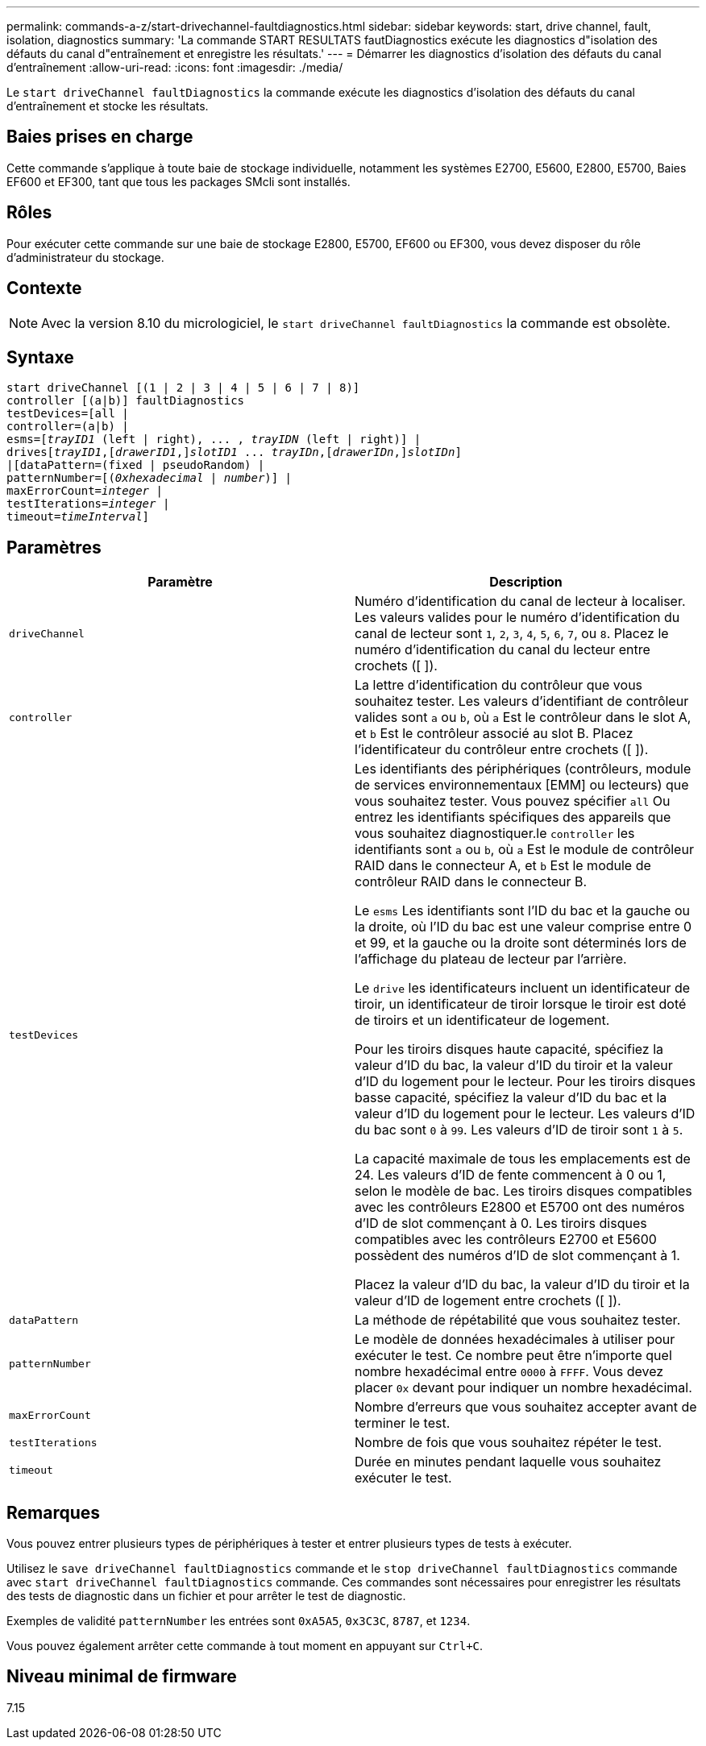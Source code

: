 ---
permalink: commands-a-z/start-drivechannel-faultdiagnostics.html 
sidebar: sidebar 
keywords: start, drive channel, fault, isolation, diagnostics 
summary: 'La commande START RESULTATS fautDiagnostics exécute les diagnostics d"isolation des défauts du canal d"entraînement et enregistre les résultats.' 
---
= Démarrer les diagnostics d'isolation des défauts du canal d'entraînement
:allow-uri-read: 
:icons: font
:imagesdir: ./media/


[role="lead"]
Le `start driveChannel faultDiagnostics` la commande exécute les diagnostics d'isolation des défauts du canal d'entraînement et stocke les résultats.



== Baies prises en charge

Cette commande s'applique à toute baie de stockage individuelle, notamment les systèmes E2700, E5600, E2800, E5700, Baies EF600 et EF300, tant que tous les packages SMcli sont installés.



== Rôles

Pour exécuter cette commande sur une baie de stockage E2800, E5700, EF600 ou EF300, vous devez disposer du rôle d'administrateur du stockage.



== Contexte

[NOTE]
====
Avec la version 8.10 du micrologiciel, le `start driveChannel faultDiagnostics` la commande est obsolète.

====


== Syntaxe

[listing, subs="+macros"]
----
start driveChannel [(1 | 2 | 3 | 4 | 5 | 6 | 7 | 8)]
controller [(a|b)] faultDiagnostics
testDevices=[all |
controller=(a|b) |
esms=pass:quotes[[_trayID1_ (left | right), ... , _trayIDN_] (left | right)] |
drivespass:quotes[[_trayID1_],pass:quotes[[_drawerID1_,]]pass:quotes[_slotID1_] ... pass:quotes[_trayIDn_],pass:quotes[[_drawerIDn_,]]pass:quotes[_slotIDn_]]
|[dataPattern=(fixed | pseudoRandom) |
patternNumber=[pass:quotes[(_0xhexadecimal_ | _number_)]] |
pass:quotes[maxErrorCount=_integer_] |
pass:quotes[testIterations=_integer_] |
pass:quotes[timeout=_timeInterval_]]
----


== Paramètres

[cols="2*"]
|===
| Paramètre | Description 


 a| 
`driveChannel`
 a| 
Numéro d'identification du canal de lecteur à localiser. Les valeurs valides pour le numéro d'identification du canal de lecteur sont `1`, `2`, `3`, `4`, `5`, `6`, `7`, ou `8`. Placez le numéro d'identification du canal du lecteur entre crochets ([ ]).



 a| 
`controller`
 a| 
La lettre d'identification du contrôleur que vous souhaitez tester. Les valeurs d'identifiant de contrôleur valides sont `a` ou `b`, où `a` Est le contrôleur dans le slot A, et `b` Est le contrôleur associé au slot B. Placez l'identificateur du contrôleur entre crochets ([ ]).



 a| 
`testDevices`
 a| 
Les identifiants des périphériques (contrôleurs, module de services environnementaux [EMM] ou lecteurs) que vous souhaitez tester. Vous pouvez spécifier `all` Ou entrez les identifiants spécifiques des appareils que vous souhaitez diagnostiquer.le `controller` les identifiants sont `a` ou `b`, où `a` Est le module de contrôleur RAID dans le connecteur A, et `b` Est le module de contrôleur RAID dans le connecteur B.

Le `esms` Les identifiants sont l'ID du bac et la gauche ou la droite, où l'ID du bac est une valeur comprise entre 0 et 99, et la gauche ou la droite sont déterminés lors de l'affichage du plateau de lecteur par l'arrière.

Le `drive` les identificateurs incluent un identificateur de tiroir, un identificateur de tiroir lorsque le tiroir est doté de tiroirs et un identificateur de logement.

Pour les tiroirs disques haute capacité, spécifiez la valeur d'ID du bac, la valeur d'ID du tiroir et la valeur d'ID du logement pour le lecteur. Pour les tiroirs disques basse capacité, spécifiez la valeur d'ID du bac et la valeur d'ID du logement pour le lecteur. Les valeurs d'ID du bac sont `0` à `99`. Les valeurs d'ID de tiroir sont `1` à `5`.

La capacité maximale de tous les emplacements est de 24. Les valeurs d'ID de fente commencent à 0 ou 1, selon le modèle de bac. Les tiroirs disques compatibles avec les contrôleurs E2800 et E5700 ont des numéros d'ID de slot commençant à 0. Les tiroirs disques compatibles avec les contrôleurs E2700 et E5600 possèdent des numéros d'ID de slot commençant à 1.

Placez la valeur d'ID du bac, la valeur d'ID du tiroir et la valeur d'ID de logement entre crochets ([ ]).



 a| 
`dataPattern`
 a| 
La méthode de répétabilité que vous souhaitez tester.



 a| 
`patternNumber`
 a| 
Le modèle de données hexadécimales à utiliser pour exécuter le test. Ce nombre peut être n'importe quel nombre hexadécimal entre `0000` à `FFFF`. Vous devez placer `0x` devant pour indiquer un nombre hexadécimal.



 a| 
`maxErrorCount`
 a| 
Nombre d'erreurs que vous souhaitez accepter avant de terminer le test.



 a| 
`testIterations`
 a| 
Nombre de fois que vous souhaitez répéter le test.



 a| 
`timeout`
 a| 
Durée en minutes pendant laquelle vous souhaitez exécuter le test.

|===


== Remarques

Vous pouvez entrer plusieurs types de périphériques à tester et entrer plusieurs types de tests à exécuter.

Utilisez le `save driveChannel faultDiagnostics` commande et le `stop driveChannel faultDiagnostics` commande avec `start driveChannel faultDiagnostics` commande. Ces commandes sont nécessaires pour enregistrer les résultats des tests de diagnostic dans un fichier et pour arrêter le test de diagnostic.

Exemples de validité `patternNumber` les entrées sont `0xA5A5`, `0x3C3C`, `8787`, et `1234`.

Vous pouvez également arrêter cette commande à tout moment en appuyant sur `Ctrl+C`.



== Niveau minimal de firmware

7.15
